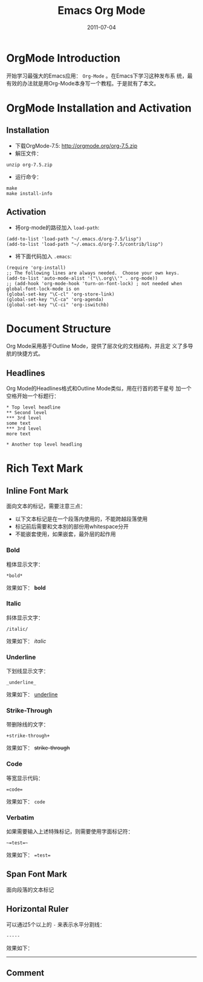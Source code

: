 # -*- org-attach-directory: "/home/justin/projects/Org/org/images" -*-
#+TITLE: Emacs Org Mode
#+AUTHOR:Justin Jiang
#+EMAIL:mmmyddd@freeshell.org
#+DATE:2011-07-04
#+DESCRIPTION:
#+KEYWORDS:
#+LANGUAGE:  zh_CN
#+OPTIONS:   H:3 num:t toc:t \n:nil @:t ::t |:t ^:t -:t f:t *:t <:t author:nil creator:nil timestamp:nil
#+OPTIONS:   TeX:t LaTeX:dvipng skip:nil d:nil todo:t pri:nil tags:not-in-toc
#+INFOJS_OPT: view:info toc:t ltoc:t mouse:nil buttons:0 path:/article/res/js/org-info.js
#+EXPORT_SELECT_TAGS: export
#+EXPORT_EXCLUDE_TAGS: noexport
#+LINK_UP:
#+LINK_HOME:
#+STARTUP: indent

* OrgMode Introduction

开始学习最强大的Emacs应用： =Org-Mode= 。在Emacs下学习这种发布系
统，最有效的办法就是用Org-Mode本身写一个教程。于是就有了本文。

* OrgMode Installation and Activation

** Installation

 - 下载OrgMode-7.5:  http://orgmode.org/org-7.5.zip
 - 解压文件：
#+BEGIN_EXAMPLE
   unzip org-7.5.zip
#+END_EXAMPLE
 - 运行命令：
#+BEGIN_EXAMPLE
   make
   make install-info
#+END_EXAMPLE

** Activation

 - 将org-mode的路径加入 =load-path=:
#+BEGIN_EXAMPLE
   (add-to-list 'load-path "~/.emacs.d/org-7.5/lisp")
   (add-to-list 'load-path "~/.emacs.d/org-7.5/contrib/lisp")
#+END_EXAMPLE

 - 将下面代码加入 =.emacs=:
#+BEGIN_EXAMPLE
   (require 'org-install)
   ;; The following lines are always needed.  Choose your own keys.
   (add-to-list 'auto-mode-alist '("\\.org\\'" . org-mode))
   ;; (add-hook 'org-mode-hook 'turn-on-font-lock) ; not needed when global-font-lock-mode is on
   (global-set-key "\C-cl" 'org-store-link)
   (global-set-key "\C-ca" 'org-agenda)
   (global-set-key "\C-ci" 'org-iswitchb)
#+END_EXAMPLE

* Document Structure

Org Mode采用基于Outline Mode，提供了层次化的文档结构，并且定
义了多导航的快捷方式。

** Headlines

Org Mode的Headlines格式和Outline Mode类似，用在行首的若干星号
加一个空格开始一个标题行：

#+BEGIN_EXAMPLE
     * Top level headline
     ** Second level
     *** 3rd level
     some text
     *** 3rd level
     more text

     * Another top level headling
#+END_EXAMPLE



* Rich Text Mark
** Inline Font Mark
面向文本的标记，需要注意三点：
- 以下文本标记是在一个段落内使用的，不能跨越段落使用
- 标记前后需要和文本别的部份用whitespace分开
- 不能嵌套使用，如果嵌套，最外层的起作用

*** Bold

粗体显示文字：
#+BEGIN_EXAMPLE
*bold*
#+END_EXAMPLE
效果如下：
*bold*

*** Italic

斜体显示文字：
#+BEGIN_EXAMPLE
/italic/
#+END_EXAMPLE

效果如下：
/italic/

*** Underline

下划线显示文字：
#+BEGIN_EXAMPLE
_underline_
#+END_EXAMPLE

效果如下：
_underline_

*** Strike-Through

带删除线的文字：
#+BEGIN_EXAMPLE
+strike-through+
#+END_EXAMPLE

效果如下：
+strike-through+

*** Code

等宽显示代码：
#+BEGIN_EXAMPLE
=code=
#+END_EXAMPLE

效果如下：
=code=

*** Verbatim

如果需要输入上述特殊标记，则需要使用字面标记符：

#+BEGIN_EXAMPLE
~=test=~
#+END_EXAMPLE

效果如下：
~=test=~

** Span Font Mark
面向段落的文本标记






** Horizontal Ruler
可以通过5个以上的 =-= 来表示水平分割线：

#+BEGIN_EXAMPLE
-----
#+END_EXAMPLE

效果如下：
-----
** Comment
